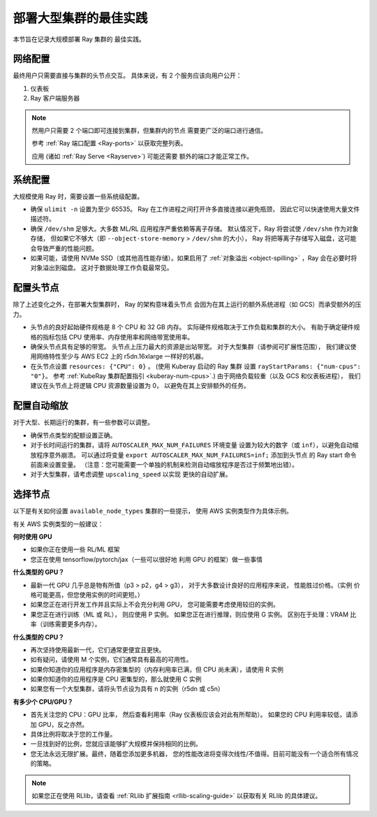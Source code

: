 .. _vms-large-cluster:

部署大型集群的最佳实践
-------------------------------------------

本节旨在记录大规模部署 Ray 集群的
最佳实践。

网络配置
^^^^^^^^^^^^^^^^^^^^^^^^

最终用户只需要直接与集群的头节点交互。
具体来说，有 2 个服务应该向用户公开：

1. 仪表板
2. Ray 客户端服务器

.. note::

  然用户只需要 2 个端口即可连接到集群，但集群内的节点
  需要更广泛的端口进行通信。

  参考 :ref:`Ray 端口配置 <Ray-ports>` 以获取完整列表。

  应用 (诸如 :ref:`Ray Serve <Rayserve>`) 可能还需要
  额外的端口才能正常工作。

系统配置
^^^^^^^^^^^^^^^^^^^^

大规模使用 Ray 时，需要设置一些系统级配置。

* 确保 ``ulimit -n`` 设置为至少 65535。
  Ray 在工作进程之间打开许多直接连接以避免瓶颈，
  因此它可以快速使用大量文件描述符。
* 确保 ``/dev/shm`` 足够大。大多数 ML/RL 应用程序严重依赖等离子存储。
  默认情况下，Ray 将尝试使  ``/dev/shm`` 作为对象存储，
  但如果它不够大（即 ``--object-store-memory`` > ``/dev/shm`` 的大小），
  Ray 将把等离子存储写入磁盘，这可能会导致严重的性能问题。
* 如果可能，请使用 NVMe SSD（或其他高性能存储）。如果启用了
  :ref:`对象溢出 <object-spilling>` ，Ray 会在必要时将对象溢出到磁盘。
  这对于数据处理工作负载最常见。

.. _vms-large-cluster-configure-head-node:

配置头节点
^^^^^^^^^^^^^^^^^^^^^^^^^

除了上述变化之外，在部署大型集群时，
Ray 的架构意味着头节点
会因为在其上运行的额外系统进程（如 GCS）而承受额外的压力。

* 头节点的良好起始硬件规格是 8 个 CPU 和 32 GB 内存。
  实际硬件规格取决于工作负载和集群的大小。
  有助于确定硬件规格的指标包括 CPU 使用率、内存使用率和网络带宽使用率。
* 确保头节点具有足够的带宽。
  头节点上压力最大的资源是出站带宽。
  对于大型集群（请参阅可扩展性范围），
  我们建议使用网络特性至少与 AWS EC2 上的 r5dn.16xlarge 一样好的机器。
* 在头节点设置 ``resources: {"CPU": 0}`` 。
  (使用 Kuberay 启动的 Ray 集群
  设置 ``rayStartParams: {"num-cpus": "0"}``。
  参考 :ref:`KubeRay 集群配置指引 <kuberay-num-cpus>`.)
  由于网络负载较重（以及 GCS 和仪表板进程），
  我们建议在头节点上将逻辑 CPU 资源数量设置为 0，
  以避免在其上安排额外的任务。

配置自动缩放
^^^^^^^^^^^^^^^^^^^^^^^^^^

对于大型、长期运行的集群，有一些参数可以调整。

* 确保节点类型的配额设置正确。
* 对于长时间运行的集群，请将 ``AUTOSCALER_MAX_NUM_FAILURES`` 环境变量
  设置为较大的数字（或 ``inf``），以避免自动缩放程序意外崩溃。
  可以通过将变量  ``export AUTOSCALER_MAX_NUM_FAILURES=inf;`` 添加到头节点
  的 Ray start 命令前面来设置变量。
  （注意：您可能需要一个单独的机制来检测自动缩放程序是否过于频繁地出错）。
* 对于大型集群，请考虑调整 ``upscaling_speed`` 以实现
  更快的自动扩展。

选择节点
^^^^^^^^^^^^^

以下是有关如何设置 ``available_node_types`` 集群的一些提示，
使用 AWS 实例类型作为具体示例。

有关 AWS 实例类型的一般建议：

**何时使用 GPU**

* 如果你正在使用一些 RL/ML 框架
* 您正在使用 tensorflow/pytorch/jax（一些可以很好地
  利用 GPU 的框架）做一些事情

**什么类型的 GPU？**

* 最新一代 GPU 几乎总是物有所值（p3 > p2，g4 > g3），
  对于大多数设计良好的应用程序来说，
  性能胜过价格。（实例
  价格可能更高，但您使用实例的时间更短。）
* 如果您正在进行开发工作并且实际上不会充分利用 GPU，
  您可能需要考虑使用较旧的实例。
* 果您正在进行训练（ML 或 RL），
  则应使用 P 实例。
  如果您正在进行推理，则应使用 G 实例。
  区别在于处理：VRAM 比率（训练需要更多内存）。

**什么类型的 CPU？**

* 再次坚持使用最新一代，它们通常更便宜且更快。
* 如有疑问，请使用 M 个实例，它们通常具有最高的可用性。
* 如果你知道你的应用程序是内存密集型的（内存利用率已满，但 CPU 尚未满），请使用 R 实例
* 如果你知道你的应用程序是 CPU 密集型的，那么就使用 C 实例
* 如果您有一个大型集群，请将头节点设为具有 n 的实例（r5dn 或 c5n）

**有多少个 CPU/GPU？**

* 首先关注您的 CPU：GPU 比率，
  然后查看利用率（Ray 仪表板应该会对此有所帮助）。
  如果您的 CPU 利用率较低，请添加 GPU，反之亦然。
* 具体比例将取决于您的工作量。
* 一旦找到好的比例，您就应该能够扩大规模并保持相同的比例。
* 您无法永远无限扩展。最终，随着您添加更多机器，
  您的性能改进将变得次线性/不值得。目前可能没有一个适合所有情况的策略。

.. note::

   如果您正在使用 RLlib，请查看 :ref:`RLlib 扩展指南
   <rllib-scaling-guide>` 以获取有关 RLlib 的具体建议。
